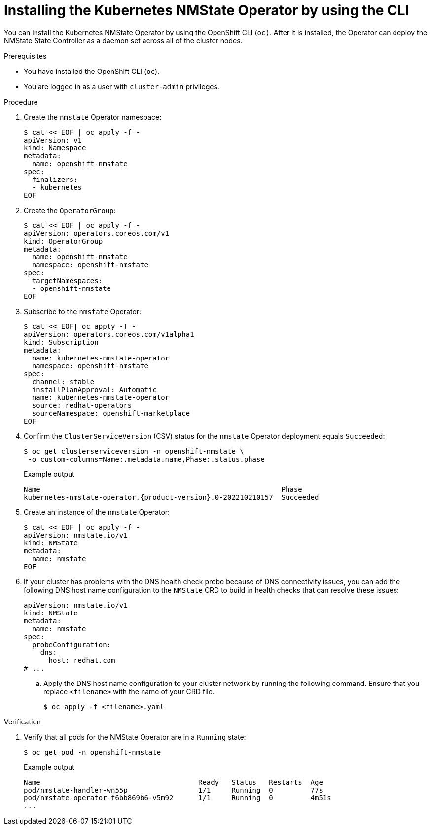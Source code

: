 // This is included in the following assemblies:
//
// networking/k8s_nmstate/k8s-nmstate-about-the-kubernetes-nmstate-operator.adoc

:_mod-docs-content-type: PROCEDURE
[id="installing-the-kubernetes-nmstate-operator-CLI_{context}"]
= Installing the Kubernetes NMState Operator by using the CLI

You can install the Kubernetes NMState Operator by using the OpenShift CLI (`oc)`. After it is installed, the Operator can deploy the NMState State Controller as a daemon set across all of the cluster nodes.

.Prerequisites

* You have installed the OpenShift CLI (`oc`).

* You are logged in as a user with `cluster-admin` privileges.

.Procedure

. Create the `nmstate` Operator namespace:
+
[source,terminal]
----
$ cat << EOF | oc apply -f -
apiVersion: v1
kind: Namespace
metadata:
  name: openshift-nmstate
spec:
  finalizers:
  - kubernetes
EOF
----

. Create the `OperatorGroup`:
+
[source,terminal]
----
$ cat << EOF | oc apply -f -
apiVersion: operators.coreos.com/v1
kind: OperatorGroup
metadata:
  name: openshift-nmstate
  namespace: openshift-nmstate
spec:
  targetNamespaces:
  - openshift-nmstate
EOF
----
. Subscribe to the `nmstate` Operator:
+
[source,terminal]
----
$ cat << EOF| oc apply -f -
apiVersion: operators.coreos.com/v1alpha1
kind: Subscription
metadata:
  name: kubernetes-nmstate-operator
  namespace: openshift-nmstate
spec:
  channel: stable
  installPlanApproval: Automatic
  name: kubernetes-nmstate-operator
  source: redhat-operators
  sourceNamespace: openshift-marketplace
EOF
----

. Confirm the `ClusterServiceVersion` (CSV) status for the `nmstate` Operator deployment equals `Succeeded`:
+
[source,terminal,subs="attributes+"]
----
$ oc get clusterserviceversion -n openshift-nmstate \
 -o custom-columns=Name:.metadata.name,Phase:.status.phase
----
+
.Example output
[source,terminal,subs="attributes+"]
----
Name                                                          Phase
kubernetes-nmstate-operator.{product-version}.0-202210210157  Succeeded
----

. Create an instance of the `nmstate` Operator:
+
[source,terminal]
----
$ cat << EOF | oc apply -f -
apiVersion: nmstate.io/v1
kind: NMState
metadata:
  name: nmstate
EOF
----

. If your cluster has problems with the DNS health check probe because of DNS connectivity issues, you can add the following DNS host name configuration to the `NMState` CRD to build in health checks that can resolve these issues:
+
[source,terminal]
----
apiVersion: nmstate.io/v1
kind: NMState
metadata:
  name: nmstate
spec:
  probeConfiguration:
    dns:
      host: redhat.com
# ...
----
+
.. Apply the DNS host name configuration to your cluster network by running the following command. Ensure that you replace `<filename>` with the name of your CRD file.
+
[source,yaml]
----
$ oc apply -f <filename>.yaml
----

.Verification

. Verify that all pods for the NMState Operator are in a `Running` state:
+
[source,terminal]
----
$ oc get pod -n openshift-nmstate
----
+
.Example output
[source,terminal,subs="attributes+"]
----
Name                                      Ready   Status   Restarts  Age
pod/nmstate-handler-wn55p                 1/1     Running  0         77s
pod/nmstate-operator-f6bb869b6-v5m92      1/1     Running  0         4m51s
...
----

